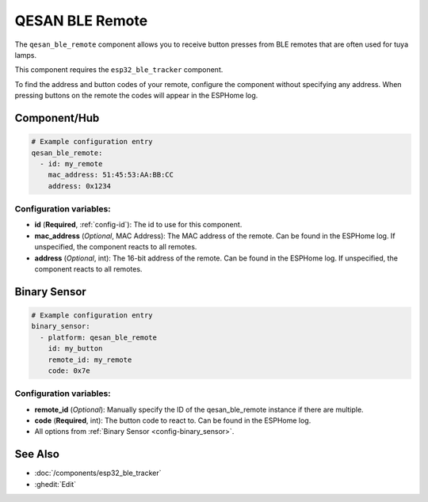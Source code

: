 QESAN BLE Remote
================

.. seo::
    :description: Instructions for receiving QESAN BLE remotes using ESPHome
    :keywords: tuya, qesan, remote, bluetooth, ble, lamp

The ``qesan_ble_remote`` component allows you to receive button presses from BLE remotes that are often used
for tuya lamps.

This component requires the ``esp32_ble_tracker`` component.

To find the address and button codes of your remote, configure the component without specifying any address.
When pressing buttons on the remote the codes will appear in the ESPHome log.

Component/Hub
-------------

.. code-block:: yaml

    # Example configuration entry
    qesan_ble_remote:
      - id: my_remote
        mac_address: 51:45:53:AA:BB:CC
        address: 0x1234

Configuration variables:
~~~~~~~~~~~~~~~~~~~~~~~~

- **id** (**Required**, :ref:`config-id`): The id to use for this component.
- **mac_address** (*Optional*, MAC Address): The MAC address of the remote. Can be found in the ESPHome log. If unspecified, the component reacts to all remotes.
- **address** (*Optional*, int): The 16-bit address of the remote. Can be found in the ESPHome log. If unspecified, the component reacts to all remotes.

Binary Sensor
-------------

.. code-block:: yaml

    # Example configuration entry
    binary_sensor:
      - platform: qesan_ble_remote
        id: my_button
        remote_id: my_remote
        code: 0x7e

Configuration variables:
~~~~~~~~~~~~~~~~~~~~~~~~

- **remote_id** (*Optional*): Manually specify the ID of the qesan_ble_remote instance if there are multiple.
- **code** (**Required**, int): The button code to react to. Can be found in the ESPHome log.
- All options from :ref:`Binary Sensor <config-binary_sensor>`.

See Also
--------

- :doc:`/components/esp32_ble_tracker`
- :ghedit:`Edit`
